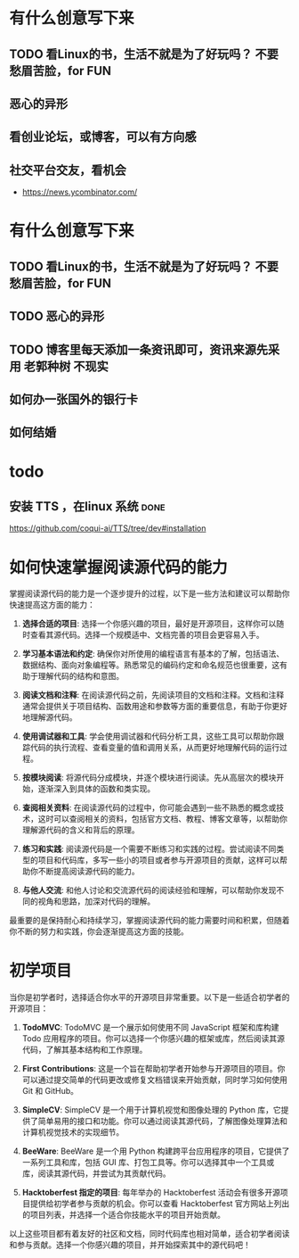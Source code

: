 * 有什么创意写下来
** TODO 看Linux的书，生活不就是为了好玩吗？ 不要愁眉苦脸，for FUN
** 恶心的异形
** 看创业论坛，或博客，可以有方向感
** 社交平台交友，看机会

- https://news.ycombinator.com/


* 有什么创意写下来

** TODO 看Linux的书，生活不就是为了好玩吗？ 不要愁眉苦脸，for FUN
** TODO 恶心的异形
** TODO 博客里每天添加一条资讯即可，资讯来源先采用 老郭种树         :不现实:
** 如何办一张国外的银行卡
** 如何结婚
* todo

**  安装 TTS ，在linux 系统                                           :done:

https://github.com/coqui-ai/TTS/tree/dev#installation

* 如何快速掌握阅读源代码的能力

 掌握阅读源代码的能力是一个逐步提升的过程，以下是一些方法和建议可以帮助你快速提高这方面的能力：

1. **选择合适的项目**: 选择一个你感兴趣的项目，最好是开源项目，这样你可以随时查看其源代码。选择一个规模适中、文档完善的项目会更容易入手。

2. **学习基本语法和约定**: 确保你对所使用的编程语言有基本的了解，包括语法、数据结构、面向对象编程等。熟悉常见的编码约定和命名规范也很重要，这有助于理解代码的结构和意图。

3. **阅读文档和注释**: 在阅读源代码之前，先阅读项目的文档和注释。文档和注释通常会提供关于项目结构、函数用途和参数等方面的重要信息，有助于你更好地理解源代码。

4. **使用调试器和工具**: 学会使用调试器和代码分析工具，这些工具可以帮助你跟踪代码的执行流程、查看变量的值和调用关系，从而更好地理解代码的运行过程。

5. **按模块阅读**: 将源代码分成模块，并逐个模块进行阅读。先从高层次的模块开始，逐渐深入到具体的函数和类实现。

6. **查阅相关资料**: 在阅读源代码的过程中，你可能会遇到一些不熟悉的概念或技术，这时可以查阅相关的资料，包括官方文档、教程、博客文章等，以帮助你理解源代码的含义和背后的原理。

7. **练习和实践**: 阅读源代码是一个需要不断练习和实践的过程。尝试阅读不同类型的项目和代码库，多写一些小的项目或者参与开源项目的贡献，这样可以帮助你不断提高阅读源代码的能力。

8. **与他人交流**: 和他人讨论和交流源代码的阅读经验和理解，可以帮助你发现不同的视角和思路，加深对代码的理解。

最重要的是保持耐心和持续学习，掌握阅读源代码的能力需要时间和积累，但随着你不断的努力和实践，你会逐渐提高这方面的技能。 

* 初学项目

  当你是初学者时，选择适合你水平的开源项目非常重要。以下是一些适合初学者的开源项目：

1. **TodoMVC**: TodoMVC 是一个展示如何使用不同 JavaScript 框架和库构建 Todo 应用程序的项目。你可以选择一个你感兴趣的框架或库，然后阅读其源代码，了解其基本结构和工作原理。

2. **First Contributions**: 这是一个旨在帮助初学者开始参与开源项目的项目。你可以通过提交简单的代码更改或修复文档错误来开始贡献，同时学习如何使用 Git 和 GitHub。

3. **SimpleCV**: SimpleCV 是一个用于计算机视觉和图像处理的 Python 库，它提供了简单易用的接口和功能。你可以通过阅读其源代码，了解图像处理算法和计算机视觉技术的实现细节。

4. **BeeWare**: BeeWare 是一个用 Python 构建跨平台应用程序的项目，它提供了一系列工具和库，包括 GUI 库、打包工具等。你可以选择其中一个工具或库，阅读其源代码，并尝试为其贡献代码。

5. **Hacktoberfest 指定的项目**: 每年举办的 Hacktoberfest 活动会有很多开源项目提供给初学者参与贡献的机会。你可以查看 Hacktoberfest 官方网站上列出的项目列表，并选择一个适合你技能水平的项目开始贡献。

以上这些项目都有着友好的社区和文档，同时代码库也相对简单，适合初学者阅读和参与贡献。选择一个你感兴趣的项目，并开始探索其中的源代码吧！


